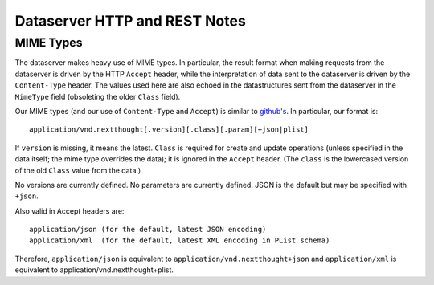 Dataserver HTTP and REST Notes
==============================

MIME Types
----------

The dataserver makes heavy use of MIME types. In particular, the
result format when making requests from the dataserver is driven by
the HTTP ``Accept`` header, while the interpretation of data sent to
the dataserver is driven by the ``Content-Type`` header. The values
used here are also echoed in the datastructures sent from the
dataserver in the ``MimeType`` field (obsoleting the older ``Class`` field).

Our MIME types (and our use of ``Content-Type`` and ``Accept``) is
similar to `github's <http://developer.github.com/v3/mime/>`_. In
particular, our format is::

  application/vnd.nextthought[.version][.class][.param][+json|plist]

If ``version`` is missing, it means the latest. ``Class`` is required
for create and update operations (unless specified in the data itself;
the mime type overrides the data); it is ignored in the ``Accept``
header. (The ``class`` is the lowercased version of the old ``Class`` value from
the data.)

No versions are currently defined. No parameters are currently defined.
JSON is the default but may be specified with ``+json``.

Also valid in Accept headers are::

  application/json (for the default, latest JSON encoding)
  application/xml  (for the default, latest XML encoding in PList schema)

Therefore, ``application/json`` is equivalent to ``application/vnd.nextthought+json``
and ``application/xml`` is equivalent to application/vnd.nextthought+plist.
